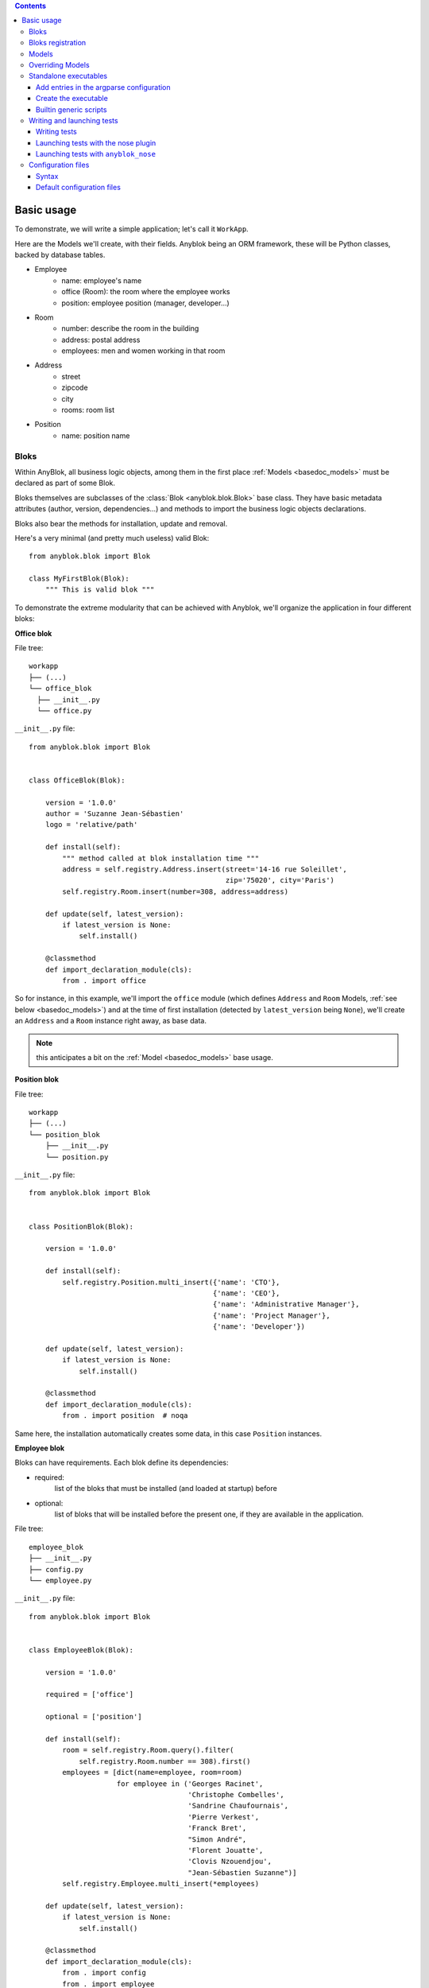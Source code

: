 .. This file is a part of the AnyBlok project
..
..    Copyright (C) 2015 Jean-Sebastien SUZANNE <jssuzanne@anybox.fr>
..
.. This Source Code Form is subject to the terms of the Mozilla Public License,
.. v. 2.0. If a copy of the MPL was not distributed with this file,You can
.. obtain one at http://mozilla.org/MPL/2.0/.

.. contents::

Basic usage
===========

To demonstrate, we will write a simple application; let's call it
``WorkApp``.

Here are the Models we'll create, with their fields.
Anyblok being an ORM framework, these will be Python classes, backed
by database tables.


* Employee
    - name: employee's name
    - office (Room): the room where the employee works
    - position: employee position (manager, developer...)
* Room
    - number: describe the room in the building
    - address: postal address
    - employees: men and women working in that room
* Address
    - street
    - zipcode
    - city
    - rooms: room list
* Position
    - name: position name

.. _basedoc_bloks:

Bloks
-----
Within AnyBlok, all business logic objects, among them in the first place
:ref:`Models <basedoc_models>` must be declared as part of some Blok.

Bloks themselves are subclasses of the :class:`Blok <anyblok.blok.Blok>`
base class. They have basic metadata attributes (author, version, dependencies…) and
methods to import the business logic objects declarations.

Bloks also bear the methods for installation, update and removal.

Here's a very minimal (and pretty much useless) valid Blok::

    from anyblok.blok import Blok

    class MyFirstBlok(Blok):
        """ This is valid blok """

To demonstrate the extreme modularity that can be achieved with
Anyblok, we'll organize the application in four different bloks:

**Office blok**

File tree::

  workapp
  ├── (...)
  └── office_blok
    ├── __init__.py
    └── office.py

``__init__.py`` file::

    from anyblok.blok import Blok


    class OfficeBlok(Blok):

        version = '1.0.0'
        author = 'Suzanne Jean-Sébastien'
        logo = 'relative/path'

        def install(self):
            """ method called at blok installation time """
            address = self.registry.Address.insert(street='14-16 rue Soleillet',
                                                   zip='75020', city='Paris')
            self.registry.Room.insert(number=308, address=address)

        def update(self, latest_version):
            if latest_version is None:
                self.install()

        @classmethod
        def import_declaration_module(cls):
            from . import office

So for instance, in this example, we'll import the ``office`` module
(which defines ``Address`` and ``Room`` Models, :ref:`see below <basedoc_models>`) and at the time of
first installation (detected by ``latest_version`` being ``None``),
we'll create an ``Address`` and a ``Room`` instance right away, as
base data.

.. note:: this anticipates a bit on the :ref:`Model <basedoc_models>`
          base usage.

**Position blok**

File tree::

  workapp
  ├── (...)
  └── position_blok
      ├── __init__.py
      └── position.py

``__init__.py`` file::

    from anyblok.blok import Blok


    class PositionBlok(Blok):

        version = '1.0.0'

        def install(self):
            self.registry.Position.multi_insert({'name': 'CTO'},
                                                {'name': 'CEO'},
                                                {'name': 'Administrative Manager'},
                                                {'name': 'Project Manager'},
                                                {'name': 'Developer'})

        def update(self, latest_version):
            if latest_version is None:
                self.install()

        @classmethod
        def import_declaration_module(cls):
            from . import position  # noqa


Same here, the installation automatically creates some data, in this
case ``Position`` instances.

**Employee blok**

Bloks can have requirements. Each blok define its dependencies:

* required:
    list of the bloks that must be installed (and loaded at
    startup) before
* optional:
    list of bloks that will be installed before the present
    one, if they are available in the application.

File tree::

    employee_blok
    ├── __init__.py
    ├── config.py
    └── employee.py

``__init__.py`` file::

    from anyblok.blok import Blok


    class EmployeeBlok(Blok):

        version = '1.0.0'

        required = ['office']

        optional = ['position']

        def install(self):
            room = self.registry.Room.query().filter(
                self.registry.Room.number == 308).first()
            employees = [dict(name=employee, room=room)
                         for employee in ('Georges Racinet',
                                          'Christophe Combelles',
                                          'Sandrine Chaufournais',
                                          'Pierre Verkest',
                                          'Franck Bret',
                                          "Simon André",
                                          'Florent Jouatte',
                                          'Clovis Nzouendjou',
                                          "Jean-Sébastien Suzanne")]
            self.registry.Employee.multi_insert(*employees)

        def update(self, latest_version):
            if latest_version is None:
                self.install()

        @classmethod
        def import_declaration_module(cls):
            from . import config
            from . import employee


**EmployeePosition blok**:

Some bloks can be installed automatically if some specific other bloks are
installed. They are called conditional bloks.

File tree::

    employee_position_blok
    ├── __init__.py
    └── employee.py

``__init__.py`` file::

    from anyblok.blok import Blok

    class EmployeePositionBlok(Blok):

        version = '1.0.0'
        priority = 200

        conditional = [
            'employee',
            'position',
        ]

        def install(self):
            Employee = self.registry.Employee

            position_by_employee = {
                'Georges Racinet': 'CTO',
                'Christophe Combelles': 'CEO',
                'Sandrine Chaufournais': u"Administrative Manager",
                'Pierre Verkest': 'Project Manager',
                'Franck Bret': 'Project Manager',
                u"Simon André": 'Developer',
                'Florent Jouatte': 'Developer',
                'Clovis Nzouendjou': 'Developer',
                u"Jean-Sébastien Suzanne": 'Developer',
            }

            for employee, position in position_by_employee.items():
                Employee.query().filter(Employee.name == employee).update({
                    'position_name': position})

        def update(self, latest_version):
            if latest_version is None:
                self.install()

        @classmethod
        def import_declaration_module(cls):
            from . import employee  # noqa

.. warning::
    There are no strong dependencies between conditional blok and bloks,
    so the priority number of the conditional blok must be bigger than bloks
    defined in the `conditional` list. Bloks are loaded by dependencies
    and priorities so a blok with small dependency/priority will be loaded before a blok with
    an higher dependency/priority.

.. _declare_blok:

Bloks registration
------------------

Now that we have our Bloks, they must be registered through the ``bloks`` setuptools `entry point
<https://setuptools.readthedocs.io/en/latest/setuptools.html#entry-points>`_::

    setup(
        # (...)
        entry_points={
            'bloks': [
                'office=workapp.office_blok:OfficeBlok',
                'employee=workapp.employee_blok:EmployeeBlok',
                'position=workapp.position_blok:PositionBlok',
                'employee-position=workapp.employee_position_blok:EmployeePositionBlok',
            ],
        },
    )


.. _basedoc_models:

Models
------
With AnyBlok, most of the business logic is organized as Models.
There are two types of Model:

* SQL: They bear Fields, and correspond to a table in the database,
  that's automatically created and updated if needed.
* Non SQL: No persistent data, but still useful to attach methods onto
  them, which then could be overridden by downstream Bloks.

To declare a Model, use the ``Declarations.register`` decorator::

    from anyblok import Declarations

    @Declarations.register(Declarations.Model)
    class AAnyBlokModel:
        """ The first Model of our application """

.. note:: At this point, it is important to realize that this Model
          class won't be used directly in this form, which is but a
          Declaration. It will actually be just one element of
          a whole inheritance hierarchy, which AnyBlok constructs for each
          database, according to its installed Bloks. This is the fundamental
          way AnyBlok's flexibility works (see :ref:`basedoc_override`).

Here's an example SQL model, with just one Column::

    from anyblok import Declarations
    from anyblok.column import String

    register = Declarations.register
    Model = Declarations.Model


    @register(Model)
    class ASQLModel:

        acolumn = String(label="The first column", primary_key=True)

This Model will be backed by the ``asqlmodel`` table, whose rows will
correspond to Model instances.

Once the application has started, the fully assembled Model class is
available within the Registry, which itself can be accessed in various ways, depending
on the context.

In particular, the Registry is available on any Model
instance as the ``registry`` attribute. So, from instance, from a method of another
Model, we could create an instance of ``ASQLModel`` in this way::

  def mymethod(self):
      self.registry.ASQLModel.insert(acolumn="Foo")

Another example would be the ``install()`` methods of our
:ref:`basedoc_bloks` above.

.. note:: There is a Registry instance for each database, and it holds for each
          Model the resulting concrete class after all overrides
          have been applied.

.. warning::
    SQL Models must have a primary key made of one or more columns
    (those flagged with ``primary_key=True``)

.. note::
    The table name depends on the registry tree. Here the table is ``asqlmodel``.
    If a new model is defined under ASQLModel (example UnderModel:
    ``asqlcolumn_undermodel``), the registry model will be stored
    as Model.ASQLModel.UnderModel

Let's then proceed with our more concrete example:

**office_blok.office**::

    from anyblok import Declarations
    from anyblok.column import Integer, String
    from anyblok.relationship import Many2One

    register = Declarations.register
    Model = Declarations.Model


    @register(Model)
    class Address:

        id = Integer(label="Identifier", primary_key=True)
        street = String(label="Street", nullable=False)
        zip = String(label="Zip", nullable=False)
        city = String(label="City", nullable=False)

        def __str__(self):
            return "%s %s %s" % (self.street, self.zip, self.city)


    @register(Model)
    class Room:

        id = Integer(label="Identifier", primary_key=True)
        number = Integer(label="Number of the room", nullable=False)
        address = Many2One(label="Address", model=Model.Address, nullable=False,
                           one2many="rooms")

        def __str__(self):
            return "Room %d at %s" % (self.number, self.address)

The relationships can also define the opposite relation. Here the ``address`` Many2One relation
also declares the ``room`` One2Many relation on the Address Model.

A Many2One or One2One relationship must have an existing column.
The ``column_name`` attribute allows to choose the linked column, if this
attribute is missing then the value is "'model.table'.'remote_column'"
If the linked column does not exist, the relationship creates the
column with the same type as the remote_column.

**position_blok.position**::

    from anyblok import Declarations
    from anyblok.column import String

    register = Declarations.register
    Model = Declarations.Model


    @register(Model)
    class Position:

        name = String(label="Position", primary_key=True)

        def __str__(self):
            return self.name

**employee_blok.employee**::

    from anyblok import Declarations
    from anyblok.column import String
    from anyblok.relationship import Many2One

    register = Declarations.register
    Model = Declarations.Model


    @register(Model)
    class Employee:

        name = String(label="Number of the room", primary_key=True)
        room = Many2One(label="Office", model=Model.Room, one2many="employees")

        def __str__(self):
            return "%s in %s" % (self.name, self.room)

.. _basedoc_override:

Overriding Models
-----------------

If one declares two Models with the same name, the
second Model will subclass the first one in the final assembled Model
class. This is mostly interesting when the two
declarations belong to different bloks.

**employee_position_blok.employee**::

    from anyblok import Declarations
    from anyblok.relationship import Many2One

    register = Declarations.register
    Model = Declarations.Model


    @register(Model)
    class Employee:

        position = Many2One(label="Position", model=Model.Position, nullable=False)

        def __str__(self):
            res = super(Employee, self).__str__()
            return "%s (%s)" % (res, self.position)

Standalone executables
----------------------

If the AnyBlok application is an HTTP server running through some WSGI compatibility
layer, such as AnyBlok / Pyramid, one does not need to care about
running processes: the WSGI server provides them already.

But in other cases, including background processing alongside HTTP
workers, we need to setup executables.

Add entries in the argparse configuration
+++++++++++++++++++++++++++++++++++++++++

Some applications may require options. Options are grouped by
category. And the application chooses the option category to display.

**employee_blok.config**::

    from anyblok.config import Configuration


    @Configuration.add('message', label="This is the group message")
    def add_interpreter(parser, configuration):
        parser.add_argument('--message-before', dest='message_before')
        parser.add_argument('--message-after', dest='message_after')


Create the executable
+++++++++++++++++++++

The application can be a simple script or a setuptools script. For a setuptools
script, add this in the ``setup.py``::

    setup(
        ...
        entry_points={
            'console_scripts': ['exampleblok=exampleblok.scripts:exampleblok'],
            'bloks': bloks,
        },
    )

The script must display:

* the provided ``message_before``
* the lists of the employee by address and by room
* the provided ``message_after``

**scripts.py**::

    import anyblok
    from logging import getLogger
    from anyblok.config import Configuration

    logger = getLogger()


    def exampleblok():
        # Initialise the application, with a name and a version number
        # select the groupe of options to display
        # return a registry if the database are selected
        registry = anyblok.start(
            'Example Blok', argparse_groups=['message', 'logging'])

        if not registry:
            return

        message_before = Configuration.get('message_before')
        message_after = Configuration.get('message_after')

        if message_before:
            logger.info(message_before)

        for address in registry.Address.query().all():
            for room in address.rooms:
                for employee in room.employees:
                    logger.info(employee)

        if message_after:
            logger.info(message_after)


**Display the help of your application**::

    jssuzanne:anyblok jssuzanne$ ./bin/exampleblok -h
    usage: exampleblok [-h]
                       [--logging-level {NOTSET,DEBUG,INFO,WARNING,ERROR,CRITICAL}]
                       [--logging-level-qualnames LOGGING_LEVEL_QUALNAMES [LOGGING_LEVEL_QUALNAMES ...]]
                       [--logging-config-file LOGGING_CONFIGFILE]
                       [--logging-json-config-file JSON_LOGGING_CONFIGFILE]
                       [--logging-yaml-config-file YAML_LOGGING_CONFIGFILE]
                       [-c CONFIGFILE] [--without-auto-migration]
                       [--db-name DB_NAME] [--db-driver-name DB_DRIVER_NAME]
                       [--db-user-name DB_USER_NAME] [--db-password DB_PASSWORD]
                       [--db-host DB_HOST] [--db-port DB_PORT] [--db-echo]

    [options] -- other arguments

    optional arguments:
      -h, --help            show this help message and exit
      -c CONFIGFILE         Relative path of the config file
      --without-auto-migration

    Logging:
      --logging-level {NOTSET,DEBUG,INFO,WARNING,ERROR,CRITICAL}
      --logging-level-qualnames LOGGING_LEVEL_QUALNAMES [LOGGING_LEVEL_QUALNAMES ...]
                            Limit the log level on a qualnames list
      --logging-config-file LOGGING_CONFIGFILE
                            Relative path of the logging config file
      --logging-json-config-file JSON_LOGGING_CONFIGFILE
                            Relative path of the logging config file (json). Only
                            if the logging config file doesn't filled
      --logging-yaml-config-file YAML_LOGGING_CONFIGFILE
                            Relative path of the logging config file (yaml). Only
                            if the logging and json config file doesn't filled

    Database:
      --db-name DB_NAME     Name of the database
      --db-driver-name DB_DRIVER_NAME
                            the name of the database backend. This name will
                            correspond to a module in sqlalchemy/databases or a
                            third party plug-in
      --db-user-name DB_USER_NAME
                            The user name
      --db-password DB_PASSWORD
                            database password
      --db-host DB_HOST     The name of the host
      --db-port DB_PORT     The port number
      --db-echo

**Create an empty database and call the script**::

    jssuzanne:anyblok jssuzanne$ createdb anyblok
    jssuzanne:anyblok jssuzanne$ ./bin/exampleblok -c anyblok.cfg --message-before "Get the employee ..." --message-after "End ..."
    2014-1129 10:54:27 INFO - anyblok:root - Registry.load
    2014-1129 10:54:27 INFO - anyblok:anyblok.registry - Blok 'anyblok-core' loaded
    2014-1129 10:54:27 INFO - anyblok:anyblok.registry - Assemble 'Model' entry
    2014-1129 10:54:27 INFO - anyblok:alembic.migration - Context impl PostgresqlImpl.
    2014-1129 10:54:27 INFO - anyblok:alembic.migration - Will assume transactional DDL.
    2014-1129 10:54:27 INFO - anyblok:alembic.ddl.postgresql - Detected sequence named 'system_cache_id_seq' as owned by integer column 'system_cache(id)', assuming SERIAL and omitting
    2014-1129 10:54:27 INFO - anyblok:anyblok.registry - Initialize 'Model' entry
    2014-1129 10:54:27 INFO - anyblok:anyblok.bloks.anyblok_core.declarations.system.blok - Install the blok 'anyblok-core'
    2014-1129 10:54:27 INFO - anyblok:root - Registry.reload
    2014-1129 10:54:27 INFO - anyblok:root - Registry.load
    2014-1129 10:54:27 INFO - anyblok:anyblok.registry - Blok 'anyblok-core' loaded
    2014-1129 10:54:27 INFO - anyblok:anyblok.registry - Blok 'office' loaded
    2014-1129 10:54:27 INFO - anyblok:anyblok.registry - Assemble 'Model' entry
    2014-1129 10:54:27 INFO - anyblok:alembic.migration - Context impl PostgresqlImpl.
    2014-1129 10:54:27 INFO - anyblok:alembic.migration - Will assume transactional DDL.
    2014-1129 10:54:27 INFO - anyblok:alembic.ddl.postgresql - Detected sequence named 'address_id_seq' as owned by integer column 'address(id)', assuming SERIAL and omitting
    2014-1129 10:54:27 INFO - anyblok:alembic.ddl.postgresql - Detected sequence named 'system_cache_id_seq' as owned by integer column 'system_cache(id)', assuming SERIAL and omitting
    2014-1129 10:54:27 INFO - anyblok:alembic.ddl.postgresql - Detected sequence named 'room_id_seq' as owned by integer column 'room(id)', assuming SERIAL and omitting
    2014-1129 10:54:27 INFO - anyblok:anyblok.registry - Initialize 'Model' entry
    2014-1129 10:54:28 INFO - anyblok:anyblok.bloks.anyblok_core.declarations.system.blok - Install the blok 'office'
    2014-1129 10:54:28 INFO - anyblok:root - Registry.reload
    2014-1129 10:54:28 INFO - anyblok:root - Registry.load
    2014-1129 10:54:28 INFO - anyblok:anyblok.registry - Blok 'anyblok-core' loaded
    2014-1129 10:54:28 INFO - anyblok:anyblok.registry - Blok 'office' loaded
    2014-1129 10:54:28 INFO - anyblok:anyblok.registry - Blok 'position' loaded
    2014-1129 10:54:28 INFO - anyblok:anyblok.registry - Assemble 'Model' entry
    2014-1129 10:54:28 INFO - anyblok:alembic.migration - Context impl PostgresqlImpl.
    2014-1129 10:54:28 INFO - anyblok:alembic.migration - Will assume transactional DDL.
    2014-1129 10:54:28 INFO - anyblok:alembic.ddl.postgresql - Detected sequence named 'address_id_seq' as owned by integer column 'address(id)', assuming SERIAL and omitting
    2014-1129 10:54:28 INFO - anyblok:alembic.ddl.postgresql - Detected sequence named 'system_cache_id_seq' as owned by integer column 'system_cache(id)', assuming SERIAL and omitting
    2014-1129 10:54:28 INFO - anyblok:alembic.ddl.postgresql - Detected sequence named 'room_id_seq' as owned by integer column 'room(id)', assuming SERIAL and omitting
    2014-1129 10:54:28 INFO - anyblok:anyblok.registry - Initialize 'Model' entry
    2014-1129 10:54:28 INFO - anyblok:anyblok.bloks.anyblok_core.declarations.system.blok - Install the blok 'position'
    2014-1129 10:54:28 INFO - anyblok:root - Registry.reload
    2014-1129 10:54:28 INFO - anyblok:root - Registry.load
    2014-1129 10:54:28 INFO - anyblok:anyblok.registry - Blok 'anyblok-core' loaded
    2014-1129 10:54:28 INFO - anyblok:anyblok.registry - Blok 'office' loaded
    2014-1129 10:54:28 INFO - anyblok:anyblok.registry - Blok 'position' loaded
    2014-1129 10:54:28 INFO - anyblok:anyblok.registry - Blok 'employee' loaded
    2014-1129 10:54:28 INFO - anyblok:anyblok.registry - Assemble 'Model' entry
    2014-1129 10:54:28 INFO - anyblok:alembic.migration - Context impl PostgresqlImpl.
    2014-1129 10:54:28 INFO - anyblok:alembic.migration - Will assume transactional DDL.
    2014-1129 10:54:28 INFO - anyblok:alembic.ddl.postgresql - Detected sequence named 'system_cache_id_seq' as owned by integer column 'system_cache(id)', assuming SERIAL and omitting
    2014-1129 10:54:28 INFO - anyblok:anyblok.registry - Initialize 'Model' entry
    2014-1129 10:54:29 INFO - anyblok:anyblok.bloks.anyblok_core.declarations.system.blok - Install the blok 'employee'
    2014-1129 10:54:29 INFO - anyblok:root - Registry.reload
    2014-1129 10:54:29 INFO - anyblok:root - Registry.load
    2014-1129 10:54:29 INFO - anyblok:anyblok.registry - Blok 'anyblok-core' loaded
    2014-1129 10:54:29 INFO - anyblok:anyblok.registry - Blok 'office' loaded
    2014-1129 10:54:29 INFO - anyblok:anyblok.registry - Blok 'position' loaded
    2014-1129 10:54:29 INFO - anyblok:anyblok.registry - Blok 'employee' loaded
    2014-1129 10:54:29 INFO - anyblok:anyblok.registry - Blok 'employee-position' loaded
    2014-1129 10:54:29 INFO - anyblok:anyblok.registry - Assemble 'Model' entry
    2014-1129 10:54:29 INFO - anyblok:alembic.migration - Context impl PostgresqlImpl.
    2014-1129 10:54:29 INFO - anyblok:alembic.migration - Will assume transactional DDL.
    2014-1129 10:54:29 INFO - anyblok:alembic.ddl.postgresql - Detected sequence named 'system_cache_id_seq' as owned by integer column 'system_cache(id)', assuming SERIAL and omitting
    2014-1129 10:54:29 INFO - anyblok:alembic.autogenerate.compare - Detected added column 'employee.position_name'
    2014-1129 10:54:29 WARNING - anyblok:anyblok.migration - (IntegrityError) column "position_name" contains null values
    'ALTER TABLE employee ALTER COLUMN position_name SET NOT NULL' {}
    2014-1129 10:54:29 INFO - anyblok:anyblok.registry - Initialize 'Model' entry
    2014-1129 10:54:29 INFO - anyblok:anyblok.bloks.anyblok_core.declarations.system.blok - Install the blok 'employee-position'
    2014-1129 10:54:30 INFO - anyblok:anyblok.bloks.anyblok_core.declarations.system.blok - Load the blok 'anyblok-core'
    2014-1129 10:54:30 INFO - anyblok:anyblok.bloks.anyblok_core.declarations.system.blok - Load the blok 'office'
    2014-1129 10:54:30 INFO - anyblok:anyblok.bloks.anyblok_core.declarations.system.blok - Load the blok 'position'
    2014-1129 10:54:30 INFO - anyblok:anyblok.bloks.anyblok_core.declarations.system.blok - Load the blok 'employee'
    2014-1129 10:54:30 INFO - anyblok:anyblok.bloks.anyblok_core.declarations.system.blok - Load the blok 'employee-position'
    2014-1129 10:54:30 INFO - anyblok:exampleblok.scripts - Get the employee ...
    2014-1129 10:54:30 INFO - anyblok:exampleblok.scripts - Sandrine Chaufournais in Room 308 at 14-16 rue Soleillet 75020 Paris (Administrative Manager)
    2014-1129 10:54:30 INFO - anyblok:exampleblok.scripts - Christophe Combelles in Room 308 at 14-16 rue Soleillet 75020 Paris (CEO)
    2014-1129 10:54:30 INFO - anyblok:exampleblok.scripts - Clovis Nzouendjou in Room 308 at 14-16 rue Soleillet 75020 Paris (Developer)
    2014-1129 10:54:30 INFO - anyblok:exampleblok.scripts - Florent Jouatte in Room 308 at 14-16 rue Soleillet 75020 Paris (Developer)
    2014-1129 10:54:30 INFO - anyblok:exampleblok.scripts - Simon André in Room 308 at 14-16 rue Soleillet 75020 Paris (Developer)
    2014-1129 10:54:30 INFO - anyblok:exampleblok.scripts - Jean-Sébastien Suzanne in Room 308 at 14-16 rue Soleillet 75020 Paris (Developer)
    2014-1129 10:54:30 INFO - anyblok:exampleblok.scripts - Georges Racinet in Room 308 at 14-16 rue Soleillet 75020 Paris (CTO)
    2014-1129 10:54:30 INFO - anyblok:exampleblok.scripts - Pierre Verkest in Room 308 at 14-16 rue Soleillet 75020 Paris (Project Manager)
    2014-1129 10:54:30 INFO - anyblok:exampleblok.scripts - Franck Bret in Room 308 at 14-16 rue Soleillet 75020 Paris (Project Manager)
    2014-1129 10:54:30 INFO - anyblok:exampleblok.scripts - End ...


The registry is loaded twice:

* The first load installs the bloks ``anyblok-core``, ``office``, ``position`` and ``employee``
* The second load installs the conditional blok ``employee-position`` and runs a migration to add the field ``employee_name``

**Call the script again**::

    jssuzanne:anyblok jssuzanne$ ./bin/exampleblok -c anyblok.cfg --message-before "Get the employee ..." --message-after "End ..."
    2014-1129 10:57:52 INFO - anyblok:root - Registry.load
    2014-1129 10:57:52 INFO - anyblok:anyblok.registry - Blok 'anyblok-core' loaded
    2014-1129 10:57:52 INFO - anyblok:anyblok.registry - Blok 'office' loaded
    2014-1129 10:57:52 INFO - anyblok:anyblok.registry - Blok 'position' loaded
    2014-1129 10:57:52 INFO - anyblok:anyblok.registry - Blok 'employee' loaded
    2014-1129 10:57:52 INFO - anyblok:anyblok.registry - Blok 'employee-position' loaded
    2014-1129 10:57:52 INFO - anyblok:anyblok.registry - Assemble 'Model' entry
    2014-1129 10:57:52 INFO - anyblok:alembic.migration - Context impl PostgresqlImpl.
    2014-1129 10:57:52 INFO - anyblok:alembic.migration - Will assume transactional DDL.
    2014-1129 10:57:52 INFO - anyblok:alembic.ddl.postgresql - Detected sequence named 'system_cache_id_seq' as owned by integer column 'system_cache(id)', assuming SERIAL and omitting
    2014-1129 10:57:52 INFO - anyblok:alembic.autogenerate.compare - Detected NOT NULL on column 'employee.position_name'
    2014-1129 10:57:52 INFO - anyblok:anyblok.registry - Initialize 'Model' entry
    2014-1129 10:57:52 INFO - anyblok:anyblok.bloks.anyblok_core.declarations.system.blok - Load the blok 'anyblok-core'
    2014-1129 10:57:52 INFO - anyblok:anyblok.bloks.anyblok_core.declarations.system.blok - Load the blok 'office'
    2014-1129 10:57:52 INFO - anyblok:anyblok.bloks.anyblok_core.declarations.system.blok - Load the blok 'position'
    2014-1129 10:57:52 INFO - anyblok:anyblok.bloks.anyblok_core.declarations.system.blok - Load the blok 'employee'
    2014-1129 10:57:52 INFO - anyblok:anyblok.bloks.anyblok_core.declarations.system.blok - Load the blok 'employee-position'
    2014-1129 10:57:52 INFO - anyblok:exampleblok.scripts - Get the employee ...
    2014-1129 10:57:52 INFO - anyblok:exampleblok.scripts - Sandrine Chaufournais in Room 308 at 14-16 rue Soleillet 75020 Paris (Administrative Manager)
    2014-1129 10:57:52 INFO - anyblok:exampleblok.scripts - Christophe Combelles in Room 308 at 14-16 rue Soleillet 75020 Paris (CEO)
    2014-1129 10:57:52 INFO - anyblok:exampleblok.scripts - Clovis Nzouendjou in Room 308 at 14-16 rue Soleillet 75020 Paris (Developer)
    2014-1129 10:57:52 INFO - anyblok:exampleblok.scripts - Florent Jouatte in Room 308 at 14-16 rue Soleillet 75020 Paris (Developer)
    2014-1129 10:57:52 INFO - anyblok:exampleblok.scripts - Simon André in Room 308 at 14-16 rue Soleillet 75020 Paris (Developer)
    2014-1129 10:57:52 INFO - anyblok:exampleblok.scripts - Jean-Sébastien Suzanne in Room 308 at 14-16 rue Soleillet 75020 Paris (Developer)
    2014-1129 10:57:52 INFO - anyblok:exampleblok.scripts - Georges Racinet in Room 308 at 14-16 rue Soleillet 75020 Paris (CTO)
    2014-1129 10:57:52 INFO - anyblok:exampleblok.scripts - Pierre Verkest in Room 308 at 14-16 rue Soleillet 75020 Paris (Project Manager)
    2014-1129 10:57:52 INFO - anyblok:exampleblok.scripts - Franck Bret in Room 308 at 14-16 rue Soleillet 75020 Paris (Project Manager)
    2014-1129 10:57:52 INFO - anyblok:exampleblok.scripts - End ...

The registry is loaded only once, because the bloks are already installed


Builtin generic scripts
+++++++++++++++++++++++

Anyblok provides some helper generic console scripts out of the box:

* anyblok_createdb
* anyblok_updatedb
* anyblok_interpreter
  .. note::

      if IPython is in the sys.modules then the interpreter is an IPython interpreter

* anyblok_nose (nose test)

TODO: I know it's not a setuptools documentation but it could be kind to show
a complete minimalist exampe of `setup.py` with requires (to anyblok).
We could also display the full tree from root

A direct link to download the full working example.

.. _basedoc_tests:

Writing and launching tests
---------------------------

We want to foster a very test friendly culture in the AnyBlok
community, that's why we cover tests writing and launching in this
"Basic usage" page.

That being said, such a dynamic framework represent a challenge for
tests, because the application constructs, e.g., application Models,
must *not* be imported directly. Instead, a proper Registry must be
set up one way or another before the test launcher kicks in, and that
interferes wildly with coverage reports.

Also, the Anyblok Registry being tightly tied to a database, we need
to set it up before hand (most common in application tests) or manage
it from the tests (mostly meant for the framework tests, but could
find its use for some applications or middleware).

.. note:: all of this means that the tests we're discussing aren't
          stricto sensu unit tests, but rather integration
          tests. Nevertheless, we casually speak of them as unit tests
          if they stay lightweight and are about testing individual
          AnyBlok
          components.

          Nothing prevents application developers to also write true unit
          tests, perhaps for subroutines that don't interact with the
          database at all.

To address these challenges, AnyBlok ships with helper base classes
(see below), and provides two different ways to lauch the tests, both based
on `nose <https://pypi.python.org/pypi/nose/1.3.7>`_.

.. _basedoc_testcases:

Writing tests
+++++++++++++

The most commonly used helper base class is :class:`BlokTestCase
<anyblok.tests.testcase.BlokTestCase>`. It provides everything Blok
developers need for their daily workflow: a working registry is setup
once for the whole test run, is exposed as a class attribute,
and the tests are insulated by rollbacking the database transaction.

We should also mention :class:`DBTestCase
<anyblok.tests.testcase.DBTestCase>`, which is more suited for
code that interacts at a deeper level with
the framework (including the framework itself). It creates and drops
the database for each test case, and therefore makes the whole run
terribly slow, but that's sometimes a price worth paying.

.. warning:: One must separate the launches of BlokTestCases
             and of DBTestCases in different runs.


Launching tests with the nose plugin
++++++++++++++++++++++++++++++++++++

Summary: use this if you need accurate coverage results. This is a
good fit for Continuous Integration (CI).

AnyBlok comes with a `nose <https://pypi.python.org/pypi/nose/1.3.7>`_
plugin right away. Once the testing database is set up, and described
by proper environment variables or :ref:`default configuration files
<basedoc_conf_files_default>`, you can test your bloks with the
``--with-anyblok-bloks`` option.

.. warning:: don't use this if you need advanced tests selection
             such as replaying failed tests, or cherry picking one
             specific test which triggers imports that are unwanted
             before the registry is set up.

             Prefer :ref:`anyblok_nose <basedoc_anyblok_nose>` in that case.

Here's an example, adapted from AnyBlok's ``.travis.yml``::

  export ANYBLOK_DATABASE_URL=postgresql:///travis_ci_test
  anyblok_createdb --install-all-bloks
  nosetests anyblok/bloks --with-anyblok-bloks -v -s --with-coverage --cover-package=anyblok

In case the ``coverage`` plugin is also in use, as in the example
above, Anyblok's nose plugin will
perform all Blok loadings and Model final classes assemblies (i.e.,
loads of ``BlokManager`` and ``RegistryManager``) *after* the
``coverage`` startup, thus giving you correct coverage results)

.. note:: If you want to test several Bloks depending on each other, while
          making sure the tests of the lower ones don't need the upper ones
          being installed, and still maintain proper coverage results, you can
          do it with several runs.

          For an example of this, see `anyblok_wms_base/.travis.yml
          <https://github.com/AnyBlok/anyblok_wms_base/blob/master/.travis.yml>`_

.. _basedoc_anyblok_nose:

Launching tests with ``anyblok_nose``
+++++++++++++++++++++++++++++++++++++
Summary: use this if you want the full tests selection capabilities of
nosetests, and don't care about coverage. This is a good fit for
development and debug workflows.

AnyBlok provides the ``anyblok_nose`` script right out of the
box. It takes care of all needed AnyBlok initialization, and *only
then* invokes the nose launcher.

This is the most respectful way of nose internals, but ``coverage`` is
blind with respect to any code imported or run during the Registry
setup. You can use it with ``--failed``, cherry pick any specific test
without worrying whether that'll trigger ``nose`` importing a
declaration class before the Registry, etc.


Synopsis::

  anyblok_nose [ANYBLOK OPTIONS...] -- [NOSE ARGUMENTS...]

Typical usage is with a ``configuration file <basedoc_conf_files>``
(this example also demonstrate the usage of more nose options)::

  anyblok_nose -c mytest.cfg -- workapp/employee_blok --with-doctest --failed --pdb

.. _basedoc_conf_files:

Configuration files
-------------------

Custom or builtin AnyBlok console scripts accept the ``-c`` parameter,
to specify a configuration file instead of passing all the options in the
command line. Example::

  anyblok_createdb -c myapp.cfg


Syntax
++++++

The configuration file allow to load all the initialisation variable::

    [AnyBlok]
    key = value

You can extend an existing config file::

    [AnyBlok]
    extend = ``path of the configfile``

The logging configuration are also loaded, see `logging configuration file format
<https://docs.python.org/3/library/logging.config.html#configuration-file-format>`_::

    [AnyBlok]
    logging_configfile = ``name of the config file``
    # json_logging_configfile = logging config file write with json
    # yaml_logging_configfile = logging config file write with yaml

    loggers]
    keys=root,anyblok

    [handlers]
    keys=consoleHandler

    [formatters]
    keys=consoleFormatter

    [logger_root]
    level=INFO
    handlers=consoleHandler

    [logger_anyblok]
    level=INFO
    handlers=consoleHandler
    qualname=anyblok
    propagate=1

    [handler_consoleHandler]
    class=StreamHandler
    level=INFO
    formatter=consoleFormatter
    args=(sys.stdout,)

    [formatter_consoleFormatter]
    class=anyblok.logging.consoleFormatter
    format=%(database)s:%(levelname)s - %(message)s
    datefmt=

.. _basedoc_conf_files_default:

Default configuration files
+++++++++++++++++++++++++++

You can define default *system* or *user* configuration file in fonction of
your *OS*:

* *linux*
    - *system*: /etc/xdg/AnyBlok/conf.cfg
    - *user*: /home/``user name``/.config/AnyBlok/conf.cfg
* *mac os x*
    - *system*: /Library/Application Support/AnyBlok/conf.cfg
    - *user*: /Users/``user name``/Library/Application Support/AnyBlok/conf.cfg

.. note::

    Works also for *windows*, See https://pypi.python.org/pypi/appdirs. The
    entry used are:

    * *system*: site_config_dir
    * *user*: user_config_dir

Theses configuration files are loaded before the specific configuration file. If
the configuration file does not exist then it will not raise error
